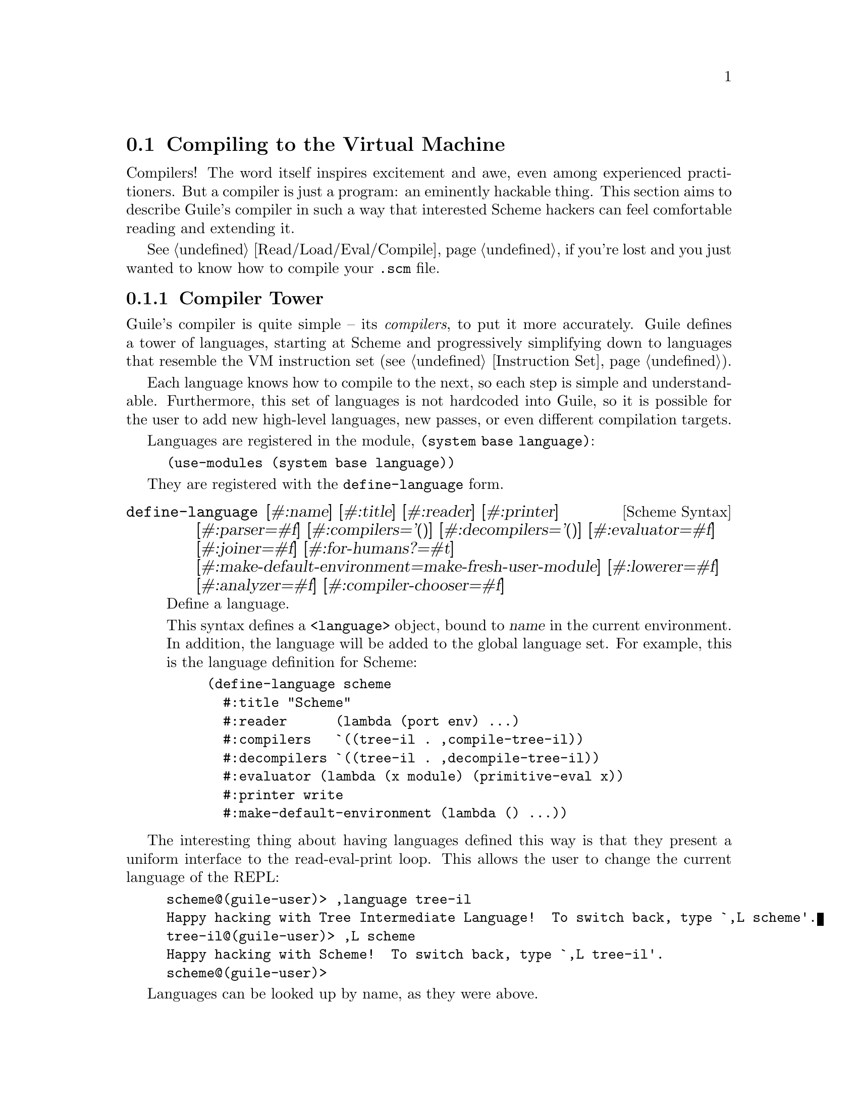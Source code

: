 @c -*-texinfo-*-
@c This is part of the GNU Guile Reference Manual.
@c Copyright (C)  2008-2016, 2018, 2020
@c   Free Software Foundation, Inc.
@c See the file guile.texi for copying conditions.

@node Compiling to the Virtual Machine
@section Compiling to the Virtual Machine

Compilers!  The word itself inspires excitement and awe, even among
experienced practitioners.  But a compiler is just a program: an
eminently hackable thing.  This section aims to describe Guile's
compiler in such a way that interested Scheme hackers can feel
comfortable reading and extending it.

@xref{Read/Load/Eval/Compile}, if you're lost and you just wanted to
know how to compile your @code{.scm} file.

@menu
* Compiler Tower::                   
* The Scheme Compiler::                   
* Tree-IL::                 
* Continuation-Passing Style::                 
* Bytecode::                
* Writing New High-Level Languages::
* Extending the Compiler::
@end menu

@node Compiler Tower
@subsection Compiler Tower

Guile's compiler is quite simple -- its @emph{compilers}, to put it more
accurately.  Guile defines a tower of languages, starting at Scheme and
progressively simplifying down to languages that resemble the VM
instruction set (@pxref{Instruction Set}).

Each language knows how to compile to the next, so each step is simple
and understandable.  Furthermore, this set of languages is not hardcoded
into Guile, so it is possible for the user to add new high-level
languages, new passes, or even different compilation targets.

Languages are registered in the module, @code{(system base language)}:

@example
(use-modules (system base language))
@end example

They are registered with the @code{define-language} form.

@deffn {Scheme Syntax} define-language @
                       [#:name] [#:title] [#:reader] [#:printer] @
                       [#:parser=#f] [#:compilers='()] @
                       [#:decompilers='()] [#:evaluator=#f] @
                       [#:joiner=#f] [#:for-humans?=#t] @
                       [#:make-default-environment=make-fresh-user-module] @
                       [#:lowerer=#f] [#:analyzer=#f] [#:compiler-chooser=#f]
Define a language.

This syntax defines a @code{<language>} object, bound to @var{name} in
the current environment.  In addition, the language will be added to the
global language set.  For example, this is the language definition for
Scheme:

@example
(define-language scheme
  #:title	"Scheme"
  #:reader      (lambda (port env) ...)
  #:compilers   `((tree-il . ,compile-tree-il))
  #:decompilers `((tree-il . ,decompile-tree-il))
  #:evaluator	(lambda (x module) (primitive-eval x))
  #:printer	write
  #:make-default-environment (lambda () ...))
@end example
@end deffn

The interesting thing about having languages defined this way is that
they present a uniform interface to the read-eval-print loop.  This
allows the user to change the current language of the REPL:

@example
scheme@@(guile-user)> ,language tree-il
Happy hacking with Tree Intermediate Language!  To switch back, type `,L scheme'.
tree-il@@(guile-user)> ,L scheme
Happy hacking with Scheme!  To switch back, type `,L tree-il'.
scheme@@(guile-user)> 
@end example

Languages can be looked up by name, as they were above.

@deffn {Scheme Procedure} lookup-language name
Looks up a language named @var{name}, autoloading it if necessary.

Languages are autoloaded by looking for a variable named @var{name} in
a module named @code{(language @var{name} spec)}.

The language object will be returned, or @code{#f} if there does not
exist a language with that name.
@end deffn

When Guile goes to compile Scheme to bytecode, it will ask the Scheme
language to choose a compiler from Scheme to the next language on the
path from Scheme to bytecode.  Performing this computation recursively
builds transformations from a flexible chain of compilers.  The next
link will be obtained by invoking the language's compiler chooser, or if
not present, from the language's compilers field.

A language can specify an analyzer, which is run before a term of that
language is lowered and compiled.  This is where compiler warnings are
issued.

If a language specifies a lowerer, that procedure is called on
expressions before compilation.  This is where optimizations and
canonicalizations go.

Finally a language's compiler translates a lowered term from one
language to the next one in the chain.

There is a notion of a ``current language'', which is maintained in the
@code{current-language} parameter, defined in the core @code{(guile)}
module.  This language is normally Scheme, and may be rebound by the
user.  The run-time compilation interfaces
(@pxref{Read/Load/Eval/Compile}) also allow you to choose other source
and target languages.

The normal tower of languages when compiling Scheme goes like this:

@itemize
@item Scheme
@item Tree Intermediate Language (Tree-IL)
@item Continuation-Passing Style (CPS)
@item Bytecode
@end itemize

As discussed before (@pxref{Object File Format}), bytecode is in ELF
format, ready to be serialized to disk.  But when compiling Scheme at
run time, you want a Scheme value: for example, a compiled procedure.
For this reason, so as not to break the abstraction, Guile defines a
fake language at the bottom of the tower:

@itemize
@item Value
@end itemize

Compiling to @code{value} loads the bytecode into a procedure, turning
cold bytes into warm code.

Perhaps this strangeness can be explained by example:
@code{compile-file} defaults to compiling to bytecode, because it
produces object code that has to live in the barren world outside the
Guile runtime; but @code{compile} defaults to compiling to @code{value},
as its product re-enters the Guile world.

@c FIXME: This doesn't work anymore :(  Should we add some kind of
@c special GC pass, or disclaim this kind of code, or what?

Indeed, the process of compilation can circulate through these
different worlds indefinitely, as shown by the following quine:

@example
((lambda (x) ((compile x) x)) '(lambda (x) ((compile x) x)))
@end example

@node The Scheme Compiler
@subsection The Scheme Compiler

The job of the Scheme compiler is to expand all macros and all of Scheme
to its most primitive expressions.  The definition of ``primitive
expression'' is given by the inventory of constructs provided by
Tree-IL, the target language of the Scheme compiler: procedure calls,
conditionals, lexical references, and so on.  This is described more
fully in the next section.

The tricky and amusing thing about the Scheme-to-Tree-IL compiler is
that it is completely implemented by the macro expander.  Since the
macro expander has to run over all of the source code already in order
to expand macros, it might as well do the analysis at the same time,
producing Tree-IL expressions directly.

Because this compiler is actually the macro expander, it is extensible.
Any macro which the user writes becomes part of the compiler.

The Scheme-to-Tree-IL expander may be invoked using the generic
@code{compile} procedure:

@lisp
(compile '(+ 1 2) #:from 'scheme #:to 'tree-il)
@result{}
#<tree-il (call (toplevel +) (const 1) (const 2))>
@end lisp

@code{(compile @var{foo} #:from 'scheme #:to 'tree-il)} is entirely
equivalent to calling the macro expander as @code{(macroexpand @var{foo}
'c '(compile load eval))}.  @xref{Macro Expansion}.
@code{compile-tree-il}, the procedure dispatched by @code{compile} to
@code{'tree-il}, is a small wrapper around @code{macroexpand}, to make
it conform to the general form of compiler procedures in Guile's
language tower.

Compiler procedures take three arguments: an expression, an
environment, and a keyword list of options. They return three values:
the compiled expression, the corresponding environment for the target
language, and a ``continuation environment''. The compiled expression
and environment will serve as input to the next language's compiler.
The ``continuation environment'' can be used to compile another
expression from the same source language within the same module.

For example, you might compile the expression, @code{(define-module
(foo))}. This will result in a Tree-IL expression and environment. But
if you compiled a second expression, you would want to take into account
the compile-time effect of compiling the previous expression, which puts
the user in the @code{(foo)} module. That is the purpose of the
``continuation environment''; you would pass it as the environment when
compiling the subsequent expression.

For Scheme, an environment is a module. By default, the @code{compile}
and @code{compile-file} procedures compile in a fresh module, such
that bindings and macros introduced by the expression being compiled
are isolated:

@example
(eq? (current-module) (compile '(current-module)))
@result{} #f

(compile '(define hello 'world))
(defined? 'hello)
@result{} #f

(define / *)
(eq? (compile '/) /)
@result{} #f
@end example

Similarly, changes to the @code{current-reader} fluid (@pxref{Loading,
@code{current-reader}}) are isolated:

@example
(compile '(fluid-set! current-reader (lambda args 'fail)))
(fluid-ref current-reader)
@result{} #f
@end example

Nevertheless, having the compiler and @dfn{compilee} share the same name
space can be achieved by explicitly passing @code{(current-module)} as
the compilation environment:

@example
(define hello 'world)
(compile 'hello #:env (current-module))
@result{} world
@end example

@node Tree-IL
@subsection Tree-IL

Tree Intermediate Language (Tree-IL) is a structured intermediate
language that is close in expressive power to Scheme. It is an
expanded, pre-analyzed Scheme.

Tree-IL is ``structured'' in the sense that its representation is
based on records, not S-expressions. This gives a rigidity to the
language that ensures that compiling to a lower-level language only
requires a limited set of transformations. For example, the Tree-IL
type @code{<const>} is a record type with two fields, @code{src} and
@code{exp}. Instances of this type are created via @code{make-const}.
Fields of this type are accessed via the @code{const-src} and
@code{const-exp} procedures. There is also a predicate, @code{const?}.
@xref{Records}, for more information on records.

@c alpha renaming

All Tree-IL types have a @code{src} slot, which holds source location
information for the expression. This information, if present, will be
residualized into the compiled object code, allowing backtraces to
show source information. The format of @code{src} is the same as that
returned by Guile's @code{source-properties} function. @xref{Source
Properties}, for more information.

Although Tree-IL objects are represented internally using records,
there is also an equivalent S-expression external representation for
each kind of Tree-IL. For example, the S-expression representation
of @code{#<const src: #f exp: 3>} expression would be:

@example
(const 3)
@end example

Users may program with this format directly at the REPL:

@example
scheme@@(guile-user)> ,language tree-il
Happy hacking with Tree Intermediate Language!  To switch back, type `,L scheme'.
tree-il@@(guile-user)> (call (primitive +) (const 32) (const 10))
@result{} 42
@end example

The @code{src} fields are left out of the external representation.

One may create Tree-IL objects from their external representations via
calling @code{parse-tree-il}, the reader for Tree-IL. If any source
information is attached to the input S-expression, it will be
propagated to the resulting Tree-IL expressions. This is probably the
easiest way to compile to Tree-IL: just make the appropriate external
representations in S-expression format, and let @code{parse-tree-il}
take care of the rest.

@deftp {Scheme Variable} <void> src
@deftpx {External Representation} (void)
An empty expression.  In practice, equivalent to Scheme's @code{(if #f
#f)}.
@end deftp

@deftp {Scheme Variable} <const> src exp
@deftpx {External Representation} (const @var{exp})
A constant.
@end deftp

@deftp {Scheme Variable} <primitive-ref> src name
@deftpx {External Representation} (primitive @var{name})
A reference to a ``primitive''.  A primitive is a procedure that, when
compiled, may be open-coded.  For example, @code{cons} is usually
recognized as a primitive, so that it compiles down to a single
instruction.

Compilation of Tree-IL usually begins with a pass that resolves some
@code{<module-ref>} and @code{<toplevel-ref>} expressions to
@code{<primitive-ref>} expressions.  The actual compilation pass has
special cases for calls to certain primitives, like @code{apply} or
@code{cons}.
@end deftp

@deftp {Scheme Variable} <lexical-ref> src name gensym
@deftpx {External Representation} (lexical @var{name} @var{gensym})
A reference to a lexically-bound variable.  The @var{name} is the
original name of the variable in the source program. @var{gensym} is a
unique identifier for this variable.
@end deftp

@deftp {Scheme Variable} <lexical-set> src name gensym exp
@deftpx {External Representation} (set! (lexical @var{name} @var{gensym}) @var{exp})
Sets a lexically-bound variable.
@end deftp

@deftp {Scheme Variable} <module-ref> src mod name public?
@deftpx {External Representation} (@@ @var{mod} @var{name})
@deftpx {External Representation} (@@@@ @var{mod} @var{name})
A reference to a variable in a specific module. @var{mod} should be
the name of the module, e.g.@: @code{(guile-user)}.

If @var{public?} is true, the variable named @var{name} will be looked
up in @var{mod}'s public interface, and serialized with @code{@@};
otherwise it will be looked up among the module's private bindings,
and is serialized with @code{@@@@}.
@end deftp

@deftp {Scheme Variable} <module-set> src mod name public? exp
@deftpx {External Representation} (set! (@@ @var{mod} @var{name}) @var{exp})
@deftpx {External Representation} (set! (@@@@ @var{mod} @var{name}) @var{exp})
Sets a variable in a specific module.
@end deftp

@deftp {Scheme Variable} <toplevel-ref> src name
@deftpx {External Representation} (toplevel @var{name})
References a variable from the current procedure's module.
@end deftp

@deftp {Scheme Variable} <toplevel-set> src name exp
@deftpx {External Representation} (set! (toplevel @var{name}) @var{exp})
Sets a variable in the current procedure's module.
@end deftp

@deftp {Scheme Variable} <toplevel-define> src name exp
@deftpx {External Representation} (define @var{name} @var{exp})
Defines a new top-level variable in the current procedure's module.
@end deftp

@deftp {Scheme Variable} <conditional> src test then else
@deftpx {External Representation} (if @var{test} @var{then} @var{else})
A conditional. Note that @var{else} is not optional.
@end deftp

@deftp {Scheme Variable} <call> src proc args
@deftpx {External Representation} (call @var{proc} . @var{args})
A procedure call.
@end deftp

@deftp {Scheme Variable} <primcall> src name args
@deftpx {External Representation} (primcall @var{name} . @var{args})
A call to a primitive.  Equivalent to @code{(call (primitive @var{name})
. @var{args})}.  This construct is often more convenient to generate and
analyze than @code{<call>}.

As part of the compilation process, instances of @code{(call (primitive
@var{name}) . @var{args})} are transformed into primcalls.
@end deftp

@deftp {Scheme Variable} <seq> src head tail
@deftpx {External Representation} (seq @var{head} @var{tail})
A sequence.  The semantics is that @var{head} is evaluated first, and
any resulting values are ignored.  Then @var{tail} is evaluated, in tail
position.
@end deftp

@deftp {Scheme Variable} <lambda> src meta body
@deftpx {External Representation} (lambda @var{meta} @var{body})
A closure.  @var{meta} is an association list of properties for the
procedure.  @var{body} is a single Tree-IL expression of type
@code{<lambda-case>}.  As the @code{<lambda-case>} clause can chain to
an alternate clause, this makes Tree-IL's @code{<lambda>} have the
expressiveness of Scheme's @code{case-lambda}.
@end deftp

@deftp {Scheme Variable} <lambda-case> req opt rest kw inits gensyms body alternate
@deftpx {External Representation} @
  (lambda-case ((@var{req} @var{opt} @var{rest} @var{kw} @var{inits} @var{gensyms})@
                @var{body})@
               [@var{alternate}])
One clause of a @code{case-lambda}.  A @code{lambda} expression in
Scheme is treated as a @code{case-lambda} with one clause.

@var{req} is a list of the procedure's required arguments, as symbols.
@var{opt} is a list of the optional arguments, or @code{#f} if there
are no optional arguments. @var{rest} is the name of the rest
argument, or @code{#f}.

@var{kw} is a list of the form, @code{(@var{allow-other-keys?}
(@var{keyword} @var{name} @var{var}) ...)}, where @var{keyword} is the
keyword corresponding to the argument named @var{name}, and whose
corresponding gensym is @var{var}, or @code{#f} if there are no keyword
arguments.  @var{inits} are tree-il expressions corresponding to all of
the optional and keyword arguments, evaluated to bind variables whose
value is not supplied by the procedure caller.  Each @var{init}
expression is evaluated in the lexical context of previously bound
variables, from left to right.

@var{gensyms} is a list of gensyms corresponding to all arguments:
first all of the required arguments, then the optional arguments if
any, then the rest argument if any, then all of the keyword arguments.

@var{body} is the body of the clause.  If the procedure is called with
an appropriate number of arguments, @var{body} is evaluated in tail
position.  Otherwise, if there is an @var{alternate}, it should be a
@code{<lambda-case>} expression, representing the next clause to try.
If there is no @var{alternate}, a wrong-number-of-arguments error is
signaled.
@end deftp

@deftp {Scheme Variable} <let> src names gensyms vals exp
@deftpx {External Representation} (let @var{names} @var{gensyms} @var{vals} @var{exp})
Lexical binding, like Scheme's @code{let}.  @var{names} are the original
binding names, @var{gensyms} are gensyms corresponding to the
@var{names}, and @var{vals} are Tree-IL expressions for the values.
@var{exp} is a single Tree-IL expression.
@end deftp

@deftp {Scheme Variable} <letrec> in-order? src names gensyms vals exp
@deftpx {External Representation} (letrec @var{names} @var{gensyms} @var{vals} @var{exp})
@deftpx {External Representation} (letrec* @var{names} @var{gensyms} @var{vals} @var{exp})
A version of @code{<let>} that creates recursive bindings, like
Scheme's @code{letrec}, or @code{letrec*} if @var{in-order?} is true.
@end deftp

@deftp {Scheme Variable} <prompt> escape-only? tag body handler
@deftpx {External Representation} (prompt @var{escape-only?} @var{tag} @var{body} @var{handler})
A dynamic prompt.  Instates a prompt named @var{tag}, an expression,
during the dynamic extent of the execution of @var{body}, also an
expression.  If an abort occurs to this prompt, control will be passed
to @var{handler}, also an expression, which should be a procedure.  The
first argument to the handler procedure will be the captured
continuation, followed by all of the values passed to the abort.  If
@var{escape-only?} is true, the handler should be a @code{<lambda>} with
a single @code{<lambda-case>} body expression with no optional or
keyword arguments, and no alternate, and whose first argument is
unreferenced.  @xref{Prompts}, for more information.
@end deftp

@deftp {Scheme Variable} <abort> tag args tail
@deftpx {External Representation} (abort @var{tag} @var{args} @var{tail})
An abort to the nearest prompt with the name @var{tag}, an expression.
@var{args} should be a list of expressions to pass to the prompt's
handler, and @var{tail} should be an expression that will evaluate to
a list of additional arguments.  An abort will save the partial
continuation, which may later be reinstated, resulting in the
@code{<abort>} expression evaluating to some number of values.
@end deftp

There are two Tree-IL constructs that are not normally produced by
higher-level compilers, but instead are generated during the
source-to-source optimization and analysis passes that the Tree-IL
compiler does.  Users should not generate these expressions directly,
unless they feel very clever, as the default analysis pass will generate
them as necessary.

@deftp {Scheme Variable} <let-values> src names gensyms exp body
@deftpx {External Representation} (let-values @var{names} @var{gensyms} @var{exp} @var{body})
Like Scheme's @code{receive} -- binds the values returned by
evaluating @code{exp} to the @code{lambda}-like bindings described by
@var{gensyms}.  That is to say, @var{gensyms} may be an improper list.

@code{<let-values>} is an optimization of a @code{<call>} to the
primitive, @code{call-with-values}.
@end deftp

@deftp {Scheme Variable} <fix> src names gensyms vals body
@deftpx {External Representation} (fix @var{names} @var{gensyms} @var{vals} @var{body})
Like @code{<letrec>}, but only for @var{vals} that are unset
@code{lambda} expressions.

@code{fix} is an optimization of @code{letrec} (and @code{let}).
@end deftp

Tree-IL is a convenient compilation target from source languages.  It
can be convenient as a medium for optimization, though CPS is usually
better.  The strength of Tree-IL is that it does not fix order of
evaluation, so it makes some code motion a bit easier.

Optimization passes performed on Tree-IL currently include:

@itemize
@item Open-coding (turning toplevel-refs into primitive-refs,
and calls to primitives to primcalls)
@item Partial evaluation (comprising inlining, copy propagation, and
constant folding)
@end itemize

@node Continuation-Passing Style
@subsection Continuation-Passing Style

@cindex CPS
Continuation-passing style (CPS) is Guile's principal intermediate
language, bridging the gap between languages for people and languages
for machines.  CPS gives a name to every part of a program: every
control point, and every intermediate value.  This makes it an excellent
medium for reasoning about programs, which is the principal job of a
compiler.

@menu
* An Introduction to CPS::
* CPS in Guile::
* Building CPS::
* CPS Soup::
* Compiling CPS::
@end menu

@node An Introduction to CPS
@subsubsection An Introduction to CPS

Consider the following Scheme expression:

@lisp
(begin
  (display "The sum of 32 and 10 is: ")
  (display 42)
  (newline))
@end lisp

Let us identify all of the sub-expressions in this expression,
annotating them with unique labels:

@lisp
(begin
  (display "The sum of 32 and 10 is: ")
  |k1      k2
  k0
  (display 42)
  |k4      k5
  k3
  (newline))
  |k7
  k6
@end lisp

Each of these labels identifies a point in a program.  One label may be
the continuation of another label.  For example, the continuation of
@code{k7} is @code{k6}.  This is because after evaluating the value of
@code{newline}, performed by the expression labelled @code{k7}, we
continue to apply it in @code{k6}.

Which expression has @code{k0} as its continuation?  It is either the
expression labelled @code{k1} or the expression labelled @code{k2}.
Scheme does not have a fixed order of evaluation of arguments, though it
does guarantee that they are evaluated in some order.  Unlike general
Scheme, continuation-passing style makes evaluation order explicit.  In
Guile, this choice is made by the higher-level language compilers.

Let us assume a left-to-right evaluation order.  In that case the
continuation of @code{k1} is @code{k2}, and the continuation of
@code{k2} is @code{k0}.

With this example established, we are ready to give an example of CPS in
Scheme:

@smalllisp
(lambda (ktail)
  (let ((k1 (lambda ()
              (let ((k2 (lambda (proc)
                          (let ((k0 (lambda (arg0)
                                      (proc k4 arg0))))
                            (k0 "The sum of 32 and 10 is: ")))))
                (k2 display))))
        (k4 (lambda _
              (let ((k5 (lambda (proc)
                          (let ((k3 (lambda (arg0)
                                      (proc k7 arg0))))
                            (k3 42)))))
                (k5 display))))
        (k7 (lambda _
              (let ((k6 (lambda (proc)
                          (proc ktail))))
                (k6 newline)))))
    (k1))
@end smalllisp

Holy code explosion, Batman!  What's with all the lambdas?  Indeed, CPS
is by nature much more verbose than ``direct-style'' intermediate
languages like Tree-IL.  At the same time, CPS is simpler than full
Scheme, because it makes things more explicit.

In the original program, the expression labelled @code{k0} is in effect
context.  Any values it returns are ignored.  In Scheme, this fact is
implicit.  In CPS, we can see it explicitly by noting that its
continuation, @code{k4}, takes any number of values and ignores them.
Compare this to @code{k2}, which takes a single value; in this way we
can say that @code{k1} is in a ``value'' context.  Likewise @code{k6} is
in tail context with respect to the expression as a whole, because its
continuation is the tail continuation, @code{ktail}.  CPS makes these
details manifest, and gives them names.

@node CPS in Guile
@subsubsection CPS in Guile

@cindex continuation, CPS
Guile's CPS language is composed of @dfn{continuations}.  A continuation
is a labelled program point.  If you are used to traditional compilers,
think of a continuation as a trivial basic block.  A program is a
``soup'' of continuations, represented as a map from labels to
continuations.

@cindex term, CPS
@cindex expression, CPS
Like basic blocks, each continuation belongs to only one function.  Some
continuations are special, like the continuation corresponding to a
function's entry point, or the continuation that represents the tail of
a function.  Others contain a @dfn{term}.  A term contains an
@dfn{expression}, which evaluates to zero or more values.  The term also
records the continuation to which it will pass its values.  Some terms,
like conditional branches, may continue to one of a number of
continuations.

Continuation labels are small integers.  This makes it easy to sort them
and to group them into sets.  Whenever a term refers to a continuation,
it does so by name, simply recording the label of the continuation.
Continuation labels are unique among the set of labels in a program.

Variables are also named by small integers.  Variable names are unique
among the set of variables in a program.

For example, a simple continuation that receives two values and adds
them together can be matched like this, using the @code{match} form from
@code{(ice-9 match)}:

@smallexample
(match cont
  (($ $kargs (x-name y-name) (x-var y-var)
      ($ $continue k src ($ $primcall '+ #f (x-var y-var))))
   (format #t "Add ~a and ~a and pass the result to label ~a"
           x-var y-var k)))
@end smallexample

Here we see the most common kind of continuation, @code{$kargs}, which
binds some number of values to variables and then evaluates a term.

@deftp {CPS Continuation} $kargs names vars term
Bind the incoming values to the variables @var{vars}, with original
names @var{names}, and then evaluate @var{term}.
@end deftp

The @var{names} of a @code{$kargs} are just for debugging, and will end
up residualized in the object file for use by the debugger.

The @var{term} in a @code{$kargs} is always a @code{$continue}, which
evaluates an expression and continues to a continuation.

@deftp {CPS Term} $continue k src exp
Evaluate the expression @var{exp} and pass the resulting values (if any)
to the continuation labelled @var{k}.  The source information associated
with the expression may be found in @var{src}, which is either an alist
as in @code{source-properties} or is @code{#f} if there is no associated
source.
@end deftp

There are a number of expression kinds.  Above you see an example of
@code{$primcall}.

@deftp {CPS Expression} $primcall name param args
Perform the primitive operation identified by @code{name}, a well-known
symbol, passing it the arguments @var{args}, and pass all resulting
values to the continuation.

@var{param} is a constant parameter whose interpretation is up to the
primcall in question.  Usually it's @code{#f} but for a primcall that
might need some compile-time constant information -- such as
@code{add/immediate}, which adds a constant number to a value -- the
parameter holds this information.

The set of available primitives includes many primitives known to
Tree-IL and then some more; see the source code for details.  Note that
some Tree-IL primcalls need to be converted to a sequence of lower-level
CPS primcalls.  Again, see @code{(language tree-il compile-cps)} for
full details.
@end deftp

@cindex dominate, CPS
The variables that are used by @code{$primcall}, or indeed by any
expression, must be defined before the expression is evaluated.  An
equivalent way of saying this is that predecessor @code{$kargs}
continuation(s) that bind the variables(s) used by the expression must
@dfn{dominate} the continuation that uses the expression: definitions
dominate uses.  This condition is trivially satisfied in our example
above, but in general to determine the set of variables that are in
``scope'' for a given term, you need to do a flow analysis to see what
continuations dominate a term.  The variables that are in scope are
those variables defined by the continuations that dominate a term.

Here is an inventory of the kinds of expressions in Guile's CPS
language, besides @code{$primcall} which has already been described.
Recall that all expressions are wrapped in a @code{$continue} term which
specifies their continuation.

@deftp {CPS Expression} $const val
Continue with the constant value @var{val}.
@end deftp

@deftp {CPS Expression} $prim name
Continue with the procedure that implements the primitive operation
named by @var{name}.
@end deftp

@deftp {CPS Expression} $call proc args
Call @var{proc} with the arguments @var{args}, and pass all values to
the continuation.  @var{proc} and the elements of the @var{args} list
should all be variable names.  The continuation identified by the term's
@var{k} should be a @code{$kreceive} or a @code{$ktail} instance.
@end deftp

@deftp {CPS Expression} $values args
Pass the values named by the list @var{args} to the continuation.
@end deftp

@deftp {CPS Expression} $prompt escape? tag handler
@end deftp

@cindex higher-order CPS
@cindex CPS, higher-order
@cindex first-order CPS
@cindex CPS, first-order
There are two sub-languages of CPS, @dfn{higher-order CPS} and
@dfn{first-order CPS}.  The difference is that in higher-order CPS,
there are @code{$fun} and @code{$rec} expressions that bind functions or
mutually-recursive functions in the implicit scope of their use sites.
Guile transforms higher-order CPS into first-order CPS by @dfn{closure
conversion}, which chooses representations for all closures and which
arranges to access free variables through the implicit closure parameter
that is passed to every function call.

@deftp {CPS Expression} $fun body
Continue with a procedure.  @var{body} names the entry point of the
function, which should be a @code{$kfun}.  This expression kind is only
valid in higher-order CPS, which is the CPS language before closure
conversion.
@end deftp

@deftp {CPS Expression} $rec names vars funs
Continue with a set of mutually recursive procedures denoted by
@var{names}, @var{vars}, and @var{funs}.  @var{names} is a list of
symbols, @var{vars} is a list of variable names (unique integers), and
@var{funs} is a list of @code{$fun} values.  Note that the @code{$kargs}
continuation should also define @var{names}/@var{vars} bindings.
@end deftp

The contification pass will attempt to transform the functions declared
in a @code{$rec} into local continuations.  Any remaining @code{$fun}
instances are later removed by the closure conversion pass.  If the
function has no free variables, it gets allocated as a constant.

@deftp {CPS Expression} $const-fun label
A constant which is a function whose entry point is @var{label}.  As a
constant, instances of @code{$const-fun} with the same @var{label} will
not allocate; the space for the function is allocated as part of the
compilation unit.

In practice, @code{$const-fun} expressions are reified by CPS-conversion
for functions whose call sites are not all visible within the
compilation unit and which have no free variables.  This expression kind
is part of first-order CPS.
@end deftp

Otherwise, if the closure has free variables, it will be allocated at
its definition site via an @code{allocate-words} primcall and its free
variables initialized there.  The code pointer in the closure is
initialized from a @code{$code} expression.

@deftp {CPS Expression} $code label
Continue with the value of @var{label}, which should denote some
@code{$kfun} continuation in the program.  Used when initializing the
code pointer of closure objects.
@end deftp

However, If the closure can be proven to never escape its scope then
other lighter-weight representations can be chosen.  Additionally, if
all call sites are known, closure conversion will hard-wire the calls by
lowering @code{$call} to @code{$callk}.

@deftp {CPS Expression} $callk label proc args
Like @code{$call}, but for the case where the call target is known to be
in the same compilation unit.  @var{label} should denote some
@code{$kfun} continuation in the program.  In this case the @var{proc}
is simply an additional argument, since it is not used to determine the
call target at run-time.
@end deftp

To summarize: a @code{$continue} is a CPS term that continues to a
single label.  But there are other kinds of CPS terms that can continue
to a different number of labels: @code{$branch}, @code{$switch},
@code{$throw}, and @code{$prompt}.

@deftp {CPS Term} $branch kf kt src op param args
Evaluate the branching primcall @var{op}, with arguments @var{args} and
constant parameter @var{param}, and continue to @var{kt} with zero
values if the test is true.  Otherwise continue to @var{kf}.

The @code{$branch} term is like a @code{$continue} term with a
@code{$primcall} expression, except that instead of binding a value and
continuing to a single label, the result of the test is not bound but
instead used to choose the continuation label.

The set of operations (corresponding to @var{op} values) that are valid
in a @var{$branch} is limited.  In the general case, bind the result of
a test expression to a variable, and then make a @code{$branch} on a
@code{true?} op referencing that variable.  The optimizer should inline
the branch if possible.
@end deftp

@deftp {CPS Term} $switch kf kt* src arg
Continue to a label in the list @var{k*} according to the index argument
@var{arg}, or to the default continuation @var{kf} if @var{arg} is
greater than or equal to the length @var{k*}.  The index variable
@var{arg} is an unboxed, unsigned 64-bit value.

The @code{$switch} term is like C's @code{switch} statement.  The
compiler to CPS can generate a @code{$switch} term directly, if the
source language has such a concept, or it can rely on the CPS optimizer
to turn appropriate chains of @code{$branch} statements to
@code{$switch} instances, which is what the Scheme compiler does.
@end deftp

@deftp {CPS Term} $throw src op param args
Throw a non-resumable exception.  Throw terms do not continue at all.
The usual value of @var{op} is @code{throw}, with two arguments
@var{key} and @var{args}.  There are also some specific primcalls that
compile to the VM @code{throw/value} and @code{throw/value+data}
instructions; see the code for full details.

The advantage of having @code{$throw} as a term is that, because it does
not continue, this allows the optimizer to gather more information from
type predicates.  For example, if the predicate is @code{char?} and the
@var{kf} continues to a throw, the set of labels dominated by @var{kt}
is larger than if the throw notationally continued to some label that
would never be reached by the throw.
@end deftp

@deftp {CPS Term} $prompt k kh src escape? tag
Push a prompt on the stack identified by the variable name @var{tag},
which may be escape-only if @var{escape?} is true, and continue to
@var{kh} with zero values.  If the body aborts to this prompt, control
will proceed at the continuation labelled @var{kh}, which should be a
@code{$kreceive} continuation.  Prompts are later popped by
@code{pop-prompt} primcalls.
@end deftp

At this point we have described terms, expressions, and the most common
kind of continuation, @code{$kargs}.  @code{$kargs} is used when the
predecessors of the continuation can be instructed to pass the values
where the continuation wants them.  For example, if a @code{$kargs}
continuation @var{k} binds a variable @var{v}, and the compiler decides
to allocate @var{v} to slot 6, all predecessors of @var{k} should put
the value for @var{v} in slot 6 before jumping to @var{k}.  One
situation in which this isn't possible is receiving values from function
calls.  Guile has a calling convention for functions which currently
places return values on the stack.  A continuation of a call must check
that the number of values returned from a function matches the expected
number of values, and then must shuffle or collect those values to named
variables.  @code{$kreceive} denotes this kind of continuation.

@deftp {CPS Continuation} $kreceive arity k
Receive values on the stack.  Parse them according to @var{arity}, and
then proceed with the parsed values to the @code{$kargs} continuation
labelled @var{k}.  As a limitation specific to @code{$kreceive},
@var{arity} may only contain required and rest arguments.
@end deftp

@code{$arity} is a helper data structure used by @code{$kreceive} and
also by @code{$kclause}, described below.

@deftp {CPS Data} $arity req opt rest kw allow-other-keys?
A data type declaring an arity.  @var{req} and @var{opt} are lists of
source names of required and optional arguments, respectively.
@var{rest} is either the source name of the rest variable, or @code{#f}
if this arity does not accept additional values.  @var{kw} is a list of
the form @code{((@var{keyword} @var{name} @var{var}) ...)}, describing
the keyword arguments.  @var{allow-other-keys?} is true if other keyword
arguments are allowed and false otherwise.

Note that all of these names with the exception of the @var{var}s in the
@var{kw} list are source names, not unique variable names.
@end deftp

Additionally, there are three specific kinds of continuations that are
only used in function entries.

@deftp {CPS Continuation} $kfun src meta self tail clause
Declare a function entry.  @var{src} is the source information for the
procedure declaration, and @var{meta} is the metadata alist as described
above in Tree-IL's @code{<lambda>}.  @var{self} is a variable bound to
the procedure being called, and which may be used for self-references.
@var{tail} is the label of the @code{$ktail} for this function,
corresponding to the function's tail continuation.  @var{clause} is the
label of the first @code{$kclause} for the first @code{case-lambda}
clause in the function, or otherwise @code{#f}.
@end deftp

@deftp {CPS Continuation} $ktail
A tail continuation.
@end deftp

@deftp {CPS Continuation} $kclause arity cont alternate
A clause of a function with a given arity.  Applications of a function
with a compatible set of actual arguments will continue to the
continuation labelled @var{cont}, a @code{$kargs} instance representing
the clause body.  If the arguments are incompatible, control proceeds to
@var{alternate}, which is a @code{$kclause} for the next clause, or
@code{#f} if there is no next clause.
@end deftp

@node Building CPS
@subsubsection Building CPS

Unlike Tree-IL, the CPS language is built to be constructed and
deconstructed with abstract macros instead of via procedural
constructors or accessors, or instead of S-expression matching.

Deconstruction and matching is handled adequately by the @code{match}
form from @code{(ice-9 match)}.  @xref{Pattern Matching}.  Construction
is handled by a set of mutually builder macros:
@code{build-term}, @code{build-cont}, and @code{build-exp}.

In the following interface definitions, consider @code{term} and
@code{exp} to be built by @code{build-term} or @code{build-exp},
respectively.  Consider any other name to be evaluated as a Scheme
expression.  Many of these forms recognize @code{unquote} in some
contexts, to splice in a previously-built value; see the specifications
below for full details.

@deffn {Scheme Syntax} build-term ,val
@deffnx {Scheme Syntax} build-term ($continue k src exp)
@deffnx {Scheme Syntax} build-exp ,val
@deffnx {Scheme Syntax} build-exp ($const val)
@deffnx {Scheme Syntax} build-exp ($prim name)
@deffnx {Scheme Syntax} build-exp ($fun kentry)
@deffnx {Scheme Syntax} build-exp ($const-fun kentry)
@deffnx {Scheme Syntax} build-exp ($code kentry)
@deffnx {Scheme Syntax} build-exp ($rec names syms funs)
@deffnx {Scheme Syntax} build-exp ($call proc (arg ...))
@deffnx {Scheme Syntax} build-exp ($call proc args)
@deffnx {Scheme Syntax} build-exp ($callk k proc (arg ...))
@deffnx {Scheme Syntax} build-exp ($callk k proc args)
@deffnx {Scheme Syntax} build-exp ($primcall name param (arg ...))
@deffnx {Scheme Syntax} build-exp ($primcall name param args)
@deffnx {Scheme Syntax} build-exp ($values (arg ...))
@deffnx {Scheme Syntax} build-exp ($values args)
@deffnx {Scheme Syntax} build-exp ($prompt escape? tag handler)
@deffnx {Scheme Syntax} build-term ($branch kf kt src op param (arg ...))
@deffnx {Scheme Syntax} build-term ($branch kf kt src op param args)
@deffnx {Scheme Syntax} build-term ($switch kf kt* src arg)
@deffnx {Scheme Syntax} build-term ($throw src op param (arg ...))
@deffnx {Scheme Syntax} build-term ($throw src op param args)
@deffnx {Scheme Syntax} build-term ($prompt k kh src escape? tag)
@deffnx {Scheme Syntax} build-cont ,val
@deffnx {Scheme Syntax} build-cont ($kargs (name ...) (sym ...) term)
@deffnx {Scheme Syntax} build-cont ($kargs names syms term)
@deffnx {Scheme Syntax} build-cont ($kreceive req rest kargs)
@deffnx {Scheme Syntax} build-cont ($kfun src meta self ktail kclause)
@deffnx {Scheme Syntax} build-cont ($kclause ,arity kbody kalt)
@deffnx {Scheme Syntax} build-cont ($kclause (req opt rest kw aok?) kbody)
Construct a CPS term, expression, or continuation.
@end deffn

There are a few more miscellaneous interfaces as well.

@deffn {Scheme Procedure} make-arity req opt rest kw allow-other-keywords?
A procedural constructor for @code{$arity} objects.
@end deffn

@deffn {Scheme Syntax} rewrite-term val (pat term) ...
@deffnx {Scheme Syntax} rewrite-exp val (pat exp) ...
@deffnx {Scheme Syntax} rewrite-cont val (pat cont) ...
Match @var{val} against the series of patterns @var{pat...}, using
@code{match}.  The body of the matching clause should be a template in
the syntax of @code{build-term}, @code{build-exp}, or @code{build-cont},
respectively.
@end deffn

@node CPS Soup
@subsubsection CPS Soup

We describe programs in Guile's CPS language as being a kind of ``soup''
because all continuations in the program are mixed into the same
``pot'', so to speak, without explicit markers as to what function or
scope a continuation is in.  A program in CPS is a map from continuation
labels to continuation values.  As discussed in the introduction, a
continuation label is an integer.  No label may be negative.

As a matter of convention, label 0 should map to the @code{$kfun}
continuation of the entry to the program, which should be a function of
no arguments.  The body of a function consists of the labelled
continuations that are reachable from the function entry.  A program can
refer to other functions, either via @code{$fun} and @code{$rec} in
higher-order CPS, or via @code{$const-fun}, @code{$callk}, and allocated
closures in first-order CPS.  The program logically contains all
continuations of all functions reachable from the entry function.  A
compiler pass may leave unreachable continuations in a program;
subsequent compiler passes should ensure that their transformations and
analyses only take reachable continuations into account.  It's OK though
if transformation runs over all continuations if including the
unreachable continuations has no effect on the transformations on the
live continuations.

@cindex intmap
The ``soup'' itself is implemented as an @dfn{intmap}, a functional
array-mapped trie specialized for integer keys.  Intmaps associate
integers with values of any kind.  Currently intmaps are a private data
structure only used by the CPS phase of the compiler.  To work with
intmaps, load the @code{(language cps intmap)} module:

@example
(use-modules (language cps intmap))
@end example

Intmaps are functional data structures, so there is no constructor as
such: one can simply start with the empty intmap and add entries to it.

@example
(intmap? empty-intmap) @result{} #t
(define x (intmap-add empty-intmap 42 "hi"))
(intmap? x) @result{} #t
(intmap-ref x 42) @result{} "hi"
(intmap-ref x 43) @result{} @i{error: 43 not present}
(intmap-ref x 43 (lambda (k) "yo!")) @result{} "yo"
(intmap-add x 42 "hej") @result{} @i{error: 42 already present}
@end example

@code{intmap-ref} and @code{intmap-add} are the core of the intmap
interface.  There is also @code{intmap-replace}, which replaces the
value associated with a given key, requiring that the key was present
already, and @code{intmap-remove}, which removes a key from an intmap.

Intmaps have a tree-like structure that is well-suited to set operations
such as union and intersection, so there are also the binary
@code{intmap-union} and @code{intmap-intersect} procedures.  If the
result is equivalent to either argument, that argument is returned
as-is; in that way, one can detect whether the set operation produced a
new result simply by checking with @code{eq?}.  This makes intmaps
useful when computing fixed points.

If a key is present in both intmaps and the associated values are not
the same in the sense of @code{eq?}, the resulting value is determined
by a ``meet'' procedure, which is the optional last argument to
@code{intmap-union}, @code{intmap-intersect}, and also to
@code{intmap-add}, @code{intmap-replace}, and similar functions.  The
meet procedure will be called with the two values and should return the
intersected or unioned value in some domain-specific way.  If no meet
procedure is given, the default meet procedure will raise an error.

To traverse over the set of values in an intmap, there are the
@code{intmap-next} and @code{intmap-prev} procedures.  For example, if
intmap @var{x} has one entry mapping 42 to some value, we would have:

@example
(intmap-next x) @result{} 42
(intmap-next x 0) @result{} 42
(intmap-next x 42) @result{} 42
(intmap-next x 43) @result{} #f
(intmap-prev x) @result{} 42
(intmap-prev x 42) @result{} 42
(intmap-prev x 41) @result{} #f
@end example

There is also the @code{intmap-fold} procedure, which folds over keys
and values in the intmap from lowest to highest value, and
@code{intmap-fold-right} which does so in the opposite direction.  These
procedures may take up to 3 seed values.  The number of values that the
fold procedure returns is the number of seed values.

@example
(define q (intmap-add (intmap-add empty-intmap 1 2) 3 4))
(intmap-fold acons q '()) @result{} ((3 . 4) (1 . 2))
(intmap-fold-right acons q '()) @result{} ((1 . 2) (3 . 4))
@end example

When an entry in an intmap is updated (removed, added, or changed), a
new intmap is created that shares structure with the original intmap.
This operation ensures that the result of existing computations is not
affected by future computations: no mutation is ever visible to user
code.  This is a great property in a compiler data structure, as it lets
us hold a copy of a program before a transformation and use it while we
build a post-transformation program.  Updating an intmap is O(log
@var{n}) in the size of the intmap.

However, the O(log @var{n}) allocation costs are sometimes too much,
especially in cases when we know that we can just update the intmap in
place.  As an example, say we have an intmap mapping the integers 1 to
100 to the integers 42 to 141.  Let's say that we want to transform this
map by adding 1 to each value.  There is already an efficient
@code{intmap-map} procedure in the @code{(language cps utils}) module,
but if we didn't know about that we might do:

@example
(define (intmap-increment map)
  (let lp ((k 0) (map map))
    (let ((k (intmap-next map k)))
      (if k
          (let ((v (intmap-ref map k)))
            (lp (1+ k) (intmap-replace map k (1+ v))))
          map))))
@end example

@cindex intmap, transient
@cindex transient intmaps
Observe that the intermediate values created by @code{intmap-replace}
are completely invisible to the program -- only the last result of
@code{intmap-replace} value is needed.  The rest might as well share
state with the last one, and we could update in place.  Guile allows
this kind of interface via @dfn{transient intmaps}, inspired by
Clojure's transient interface (@uref{http://clojure.org/transients}).

The in-place @code{intmap-add!} and @code{intmap-replace!} procedures
return transient intmaps.  If one of these in-place procedures is called
on a normal persistent intmap, a new transient intmap is created.  This
is an O(1) operation.  In all other respects the interface is like their
persistent counterparts, @code{intmap-add} and @code{intmap-replace}.
If an in-place procedure is called on a transient intmap, the intmap is
mutated in-place and the same value is returned.

If a persistent operation like @code{intmap-add} is called on a
transient intmap, the transient's mutable substructure is then marked as
persistent, and @code{intmap-add} then runs on a new persistent intmap
sharing structure but not state with the original transient.  Mutating a
transient will cause enough copying to ensure that it can make its
change, but if part of its substructure is already ``owned'' by it, no
more copying is needed.

We can use transients to make @code{intmap-increment} more efficient.
The two changed elements have been marked @strong{like this}.

@example
(define (intmap-increment map)
  (let lp ((k 0) (map map))
    (let ((k (intmap-next map k)))
      (if k
          (let ((v (intmap-ref map k)))
            (lp (1+ k) (@strong{intmap-replace!} map k (1+ v))))
          (@strong{persistent-intmap} map)))))
@end example

Be sure to tag the result as persistent using the
@code{persistent-intmap} procedure to prevent the mutability from
leaking to other parts of the program.  For added paranoia, you could
call @code{persistent-intmap} on the incoming map, to ensure that if it
were already transient, that the mutations in the body of
@code{intmap-increment} wouldn't affect the incoming value.

In summary, programs in CPS are intmaps whose values are continuations.
See the source code of @code{(language cps utils)} for a number of
useful facilities for working with CPS values.

@node Compiling CPS
@subsubsection Compiling CPS

Compiling CPS in Guile has three phases: conversion, optimization, and
code generation.

CPS conversion is the process of taking a higher-level language and
compiling it to CPS.  Source languages can do this directly, or they can
convert to Tree-IL (which is probably easier) and let Tree-IL convert to
CPS later.  Going through Tree-IL has the advantage of running Tree-IL
optimization passes, like partial evaluation.  Also, the compiler from
Tree-IL to CPS handles assignment conversion, in which assigned local
variables (in Tree-IL, locals that are @code{<lexical-set>}) are
converted to being boxed values on the heap.  @xref{Variables and the
VM}.

After CPS conversion, Guile runs some optimization passes over the CPS.
Most optimization in Guile is done on the CPS language.  The one major
exception is partial evaluation, which for historic reasons is done on
Tree-IL.

The major optimization performed on CPS is contification, in which
functions that are always called with the same continuation are
incorporated directly into a function's body.  This opens up space for
more optimizations, and turns procedure calls into @code{goto}.  It can
also make loops out of recursive function nests.  Guile also does dead
code elimination, common subexpression elimination, loop peeling and
invariant code motion, and range and type inference.

The rest of the optimization passes are really cleanups and
canonicalizations.  CPS spans the gap between high-level languages and
low-level bytecodes, which allows much of the compilation process to be
expressed as source-to-source transformations.  Such is the case for
closure conversion, in which references to variables that are free in a
function are converted to closure references, and in which functions are
converted to closures.  There are a few more passes to ensure that the
only primcalls left in the term are those that have a corresponding
instruction in the virtual machine, and that their continuations expect
the right number of values.

Finally, the backend of the CPS compiler emits bytecode for each
function, one by one.  To do so, it determines the set of live variables
at all points in the function.  Using this liveness information, it
allocates stack slots to each variable, such that a variable can live in
one slot for the duration of its lifetime, without shuffling.  (Of
course, variables with disjoint lifetimes can share a slot.)  Finally
the backend emits code, typically just one VM instruction, for each
continuation in the function.


@node Bytecode
@subsection Bytecode

As mentioned before, Guile compiles all code to bytecode, and that
bytecode is contained in ELF images.  @xref{Object File Format}, for
more on Guile's use of ELF.

To produce a bytecode image, Guile provides an assembler and a linker.

The assembler, defined in the @code{(system vm assembler)} module, has a
relatively straightforward imperative interface.  It provides a
@code{make-assembler} function to instantiate an assembler and a set of
@code{emit-@var{inst}} procedures to emit instructions of each kind.

The @code{emit-@var{inst}} procedures are actually generated at
compile-time from a machine-readable description of the VM.  With a few
exceptions for certain operand types, each operand of an emit procedure
corresponds to an operand of the corresponding instruction.

Consider @code{allocate-words}, from @pxref{Memory Access Instructions}.
It is documented as:

@deftypefn Instruction {} allocate-words s12:@var{dst} s12:@var{nwords}
@end deftypefn

Therefore the emit procedure has the form:

@deffn {Scheme Procedure} emit-allocate-words asm dst nwords
@end deffn

All emit procedure take the assembler as their first argument, and
return no useful values.

The argument types depend on the operand types.  @xref{Instruction Set}.
Most are integers within a restricted range, though labels are generally
expressed as opaque symbols.  Besides the emitters that correspond to
instructions, there are a few additional helpers defined in the
assembler module.

@deffn {Scheme Procedure} emit-label asm label
Define a label at the current program point.
@end deffn

@deffn {Scheme Procedure} emit-source asm source
Associate @var{source} with the current program point.
@end deffn

@deffn {Scheme Procedure} emit-cache-ref asm dst key
@deffnx {Scheme Procedure} emit-cache-set! asm key val
Macro-instructions to implement compilation-unit caches.  A single cache
cell corresponding to @var{key} will be allocated for the compilation
unit.
@end deffn

@deffn {Scheme Procedure} emit-load-constant asm dst constant
Load the Scheme datum @var{constant} into @var{dst}.
@end deffn

@deffn {Scheme Procedure} emit-begin-program asm label properties
@deffnx {Scheme Procedure} emit-end-program asm
Delimit the bounds of a procedure, with the given @var{label} and the
metadata @var{properties}.
@end deffn

@deffn {Scheme Procedure} emit-load-static-procedure asm dst label
Load a procedure with the given @var{label} into local @var{dst}.  This
macro-instruction should only be used with procedures without free
variables -- procedures that are not closures.
@end deffn

@deffn {Scheme Procedure} emit-begin-standard-arity asm req nlocals alternate
@deffnx {Scheme Procedure} emit-begin-opt-arity asm req opt rest nlocals alternate
@deffnx {Scheme Procedure} emit-begin-kw-arity asm req opt rest kw-indices allow-other-keys? nlocals alternate
@deffnx {Scheme Procedure} emit-end-arity asm
Delimit a clause of a procedure.
@end deffn

The linker is a complicated beast.  Hackers interested in how it works
would do well do read Ian Lance Taylor's series of articles on linkers.
Searching the internet should find them easily.  From the user's
perspective, there is only one knob to control: whether the resulting
image will be written out to a file or not.  If the user passes
@code{#:to-file? #t} as part of the compiler options (@pxref{The Scheme
Compiler}), the linker will align the resulting segments on page
boundaries, and otherwise not.

@deffn {Scheme Procedure} link-assembly asm #:page-aligned?=#t
Link an ELF image, and return the bytevector.  If @var{page-aligned?} is
true, Guile will align the segments with different permissions on
page-sized boundaries, in order to maximize code sharing between
different processes.  Otherwise, padding is minimized, to minimize
address space consumption.
@end deffn

To write an image to disk, just use @code{put-bytevector} from
@code{(ice-9 binary-ports)}.

Compiling object code to the fake language, @code{value}, is performed
via loading objcode into a program, then executing that thunk with
respect to the compilation environment. Normally the environment
propagates through the compiler transparently, but users may specify the
compilation environment manually as well, as a module.  Procedures to
load images can be found in the @code{(system vm loader)} module:

@lisp
(use-modules (system vm loader))
@end lisp

@deffn {Scheme Variable} load-thunk-from-file file
@deffnx {C Function} scm_load_thunk_from_file (file)
Load object code from a file named @var{file}. The file will be mapped
into memory via @code{mmap}, so this is a very fast operation.
@end deffn

@deffn {Scheme Variable} load-thunk-from-memory bv
@deffnx {C Function} scm_load_thunk_from_memory (bv)
Load object code from a bytevector.  The data will be copied out of the
bytevector in order to ensure proper alignment of embedded Scheme
values.
@end deffn

Additionally there are procedures to find the ELF image for a given
pointer, or to list all mapped ELF images:

@deffn {Scheme Variable} find-mapped-elf-image ptr
Given the integer value @var{ptr}, find and return the ELF image that
contains that pointer, as a bytevector.  If no image is found, return
@code{#f}.  This routine is mostly used by debuggers and other
introspective tools.
@end deffn

@deffn {Scheme Variable} all-mapped-elf-images
Return all mapped ELF images, as a list of bytevectors.
@end deffn


@node Writing New High-Level Languages
@subsection Writing New High-Level Languages

In order to integrate a new language @var{lang} into Guile's compiler
system, one has to create the module @code{(language @var{lang} spec)}
containing the language definition and referencing the parser,
compiler and other routines processing it. The module hierarchy in
@code{(language brainfuck)} defines a very basic Brainfuck
implementation meant to serve as easy-to-understand example on how to
do this. See for instance @url{http://en.wikipedia.org/wiki/Brainfuck}
for more information about the Brainfuck language itself.


@node Extending the Compiler
@subsection Extending the Compiler

At this point we take a detour from the impersonal tone of the rest of
the manual.  Admit it: if you've read this far into the compiler
internals manual, you are a junkie.  Perhaps a course at your university
left you unsated, or perhaps you've always harbored a desire to hack the
holy of computer science holies: a compiler.  Well you're in good
company, and in a good position.  Guile's compiler needs your help.

There are many possible avenues for improving Guile's compiler.
Probably the most important improvement, speed-wise, will be some form
of optimized ahead-of-time native compilation with global register
allocation.  A first pass could simply extend the compiler to also emit
machine code in addition to bytecode, pre-filling the corresponding JIT
data structures referenced by the @code{instrument-entry} bytecodes.
@xref{Instrumentation Instructions}.

The compiler also needs help at the top end, adding new high-level
compilers.  We have JavaScript and Emacs Lisp mostly complete, but they
could use some love; Lua would be nice as well, but whatever language it
is that strikes your fancy would be welcome too.

Compilers are for hacking, not for admiring or for complaining about.
Get to it!
